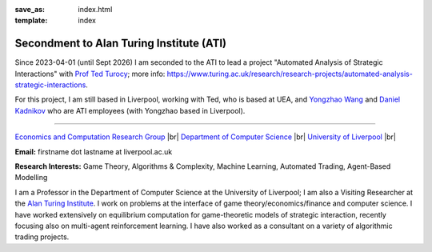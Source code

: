 .. |br| raw:: html

        <br />

:save_as: index.html
:template: index

Secondment to Alan Turing Institute (ATI)
-----------------------------------------

Since 2023-04-01 (until Sept 2026) I am seconded to the ATI to lead a
project "Automated Analysis of Strategic Interactions" with `Prof Ted Turocy <https://tturocy.github.io/>`_; 
more info: https://www.turing.ac.uk/research/research-projects/automated-analysis-strategic-interactions.

For this project, I am still based in Liverpool, working with Ted, who is based
at UEA, and 
`Yongzhao Wang <https://sites.google.com/umich.edu/yongzhao-wang/>`_
and
`Daniel Kadnikov <https://www.turing.ac.uk/people/daniel-kadnikov>`_ 
who are ATI employees (with Yongzhao based in Liverpool).

......

.. raw:: html

    <IMG src="http://cgi.csc.liv.ac.uk/~rahul/images/rahul.jpg" alt="Rahul Savani" HEIGHT="130" style="float:right">

.. <IMG src="content/images/rahul.jpg" alt="Rahul Savani" HEIGHT="200" style="float:right">

`Economics and Computation Research Group <http://intranet.csc.liv.ac.uk/research/ecco>`_ |br|
`Department of Computer Science <http://www.csc.liv.ac.uk/>`_ |br|
`University of Liverpool <http://www.liv.ac.uk/>`_ |br|

**Email:** firstname dot lastname at liverpool.ac.uk

**Research Interests:** Game Theory, Algorithms & Complexity, Machine Learning, Automated Trading, Agent-Based Modelling

I am a Professor in the Department of Computer Science at the 
University of Liverpool; I am also a Visiting Researcher at the
`Alan Turing Institute <https://www.turing.ac.uk/>`_. I work on problems at the interface of 
game theory/economics/finance and computer science. I have worked extensively on 
equilibrium computation for game-theoretic models of strategic interaction,
recently focusing also on multi-agent reinforcement learning.
I have also worked as a consultant on a variety of algorithmic trading projects. 
